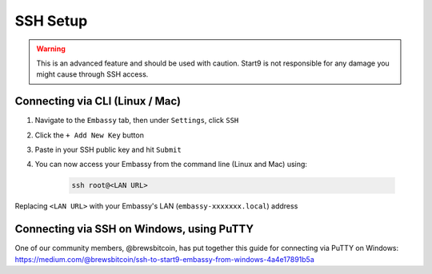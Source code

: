.. _ssh-setup:

=========
SSH Setup
=========

.. warning:: This is an advanced feature and should be used with caution. Start9 is not responsible for any damage you might cause through SSH access.

Connecting via CLI (Linux / Mac)
--------------------------------

#. Navigate to the ``Embassy`` tab, then under ``Settings``, click ``SSH``
#. Click the ``+ Add New Key`` button
#. Paste in your SSH public key and hit ``Submit``
#. You can now access your Embassy from the command line (Linux and Mac) using:

    .. code-block:: bash

        ssh root@<LAN URL>

Replacing ``<LAN URL>`` with your Embassy's LAN (``embassy-xxxxxxx.local``) address

Connecting via SSH on Windows, using PuTTY
------------------------------------------

One of our community members, @brewsbitcoin, has put together this guide for connecting via PuTTY on Windows: https://medium.com/@brewsbitcoin/ssh-to-start9-embassy-from-windows-4a4e17891b5a
